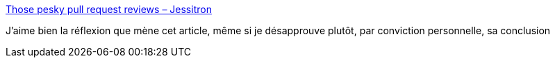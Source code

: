 :jbake-type: post
:jbake-status: published
:jbake-title: Those pesky pull request reviews – Jessitron
:jbake-tags: équipe,organisation,programming,réflexion,_mois_mars,_année_2021
:jbake-date: 2021-03-31
:jbake-depth: ../
:jbake-uri: shaarli/1617173686000.adoc
:jbake-source: https://nicolas-delsaux.hd.free.fr/Shaarli?searchterm=https%3A%2F%2Fjessitron.com%2F2021%2F03%2F27%2Fthose-pesky-pull-request-reviews%2F&searchtags=%C3%A9quipe+organisation+programming+r%C3%A9flexion+_mois_mars+_ann%C3%A9e_2021
:jbake-style: shaarli

https://jessitron.com/2021/03/27/those-pesky-pull-request-reviews/[Those pesky pull request reviews – Jessitron]

J'aime bien la réflexion que mène cet article, même si je désapprouve plutôt, par conviction personnelle, sa conclusion
